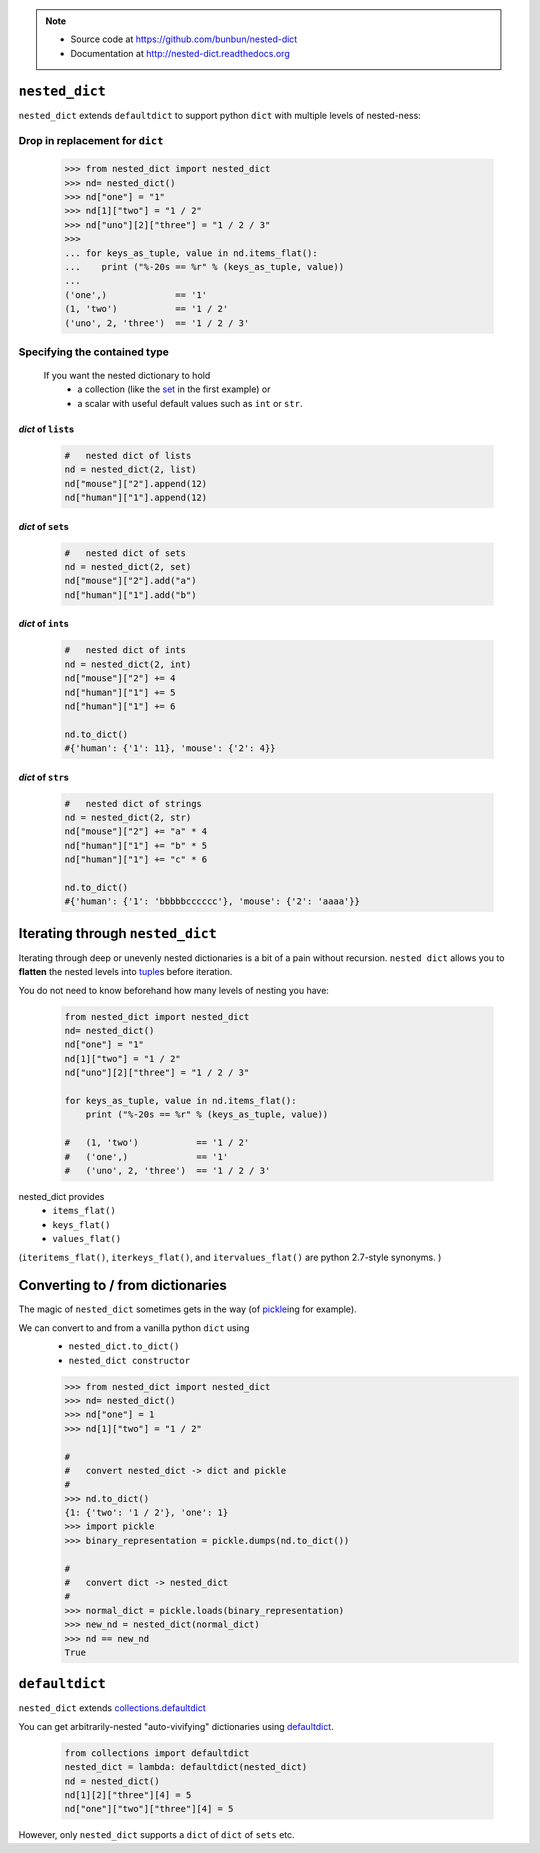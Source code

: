 .. note ::

    * Source code at https://github.com/bunbun/nested-dict
    * Documentation at http://nested-dict.readthedocs.org

##############################################################################
``nested_dict``
##############################################################################
``nested_dict`` extends ``defaultdict`` to support python ``dict`` with multiple levels of nested-ness:

*****************************************************************
Drop in replacement for ``dict``
*****************************************************************


  .. <<Python

  .. code-block:: Pycon

    >>> from nested_dict import nested_dict
    >>> nd= nested_dict()
    >>> nd["one"] = "1"
    >>> nd[1]["two"] = "1 / 2"
    >>> nd["uno"][2]["three"] = "1 / 2 / 3"
    >>>
    ... for keys_as_tuple, value in nd.items_flat():
    ...    print ("%-20s == %r" % (keys_as_tuple, value))
    ...
    ('one',)             == '1'
    (1, 'two')           == '1 / 2'
    ('uno', 2, 'three')  == '1 / 2 / 3'

  ..
      Python

    Each nested level is created magically when accessed, a process known as "auto-vivification" in perl.


******************************************************************************
Specifying the contained type
******************************************************************************

    If you want the nested dictionary to hold
        * a collection (like the `set  <https://docs.python.org/2/library/sets.html>`__ in the first example) or
        * a scalar with useful default values such as ``int`` or ``str``.

==============================
*dict* of ``list``\ s
==============================
    .. <<Python

    .. code-block:: Python

            #   nested dict of lists
            nd = nested_dict(2, list)
            nd["mouse"]["2"].append(12)
            nd["human"]["1"].append(12)


    ..
        Python

==============================
*dict* of ``set``\ s
==============================
    .. <<Python

    .. code-block:: Python

            #   nested dict of sets
            nd = nested_dict(2, set)
            nd["mouse"]["2"].add("a")
            nd["human"]["1"].add("b")


    ..
        Python

==============================
*dict* of ``int``\ s
==============================

    .. <<Python

    .. code-block:: Python

            #   nested dict of ints
            nd = nested_dict(2, int)
            nd["mouse"]["2"] += 4
            nd["human"]["1"] += 5
            nd["human"]["1"] += 6

            nd.to_dict()
            #{'human': {'1': 11}, 'mouse': {'2': 4}}


    ..
        Python

==============================
*dict* of ``str``\ s
==============================

    .. <<Python

    .. code-block:: Python

            #   nested dict of strings
            nd = nested_dict(2, str)
            nd["mouse"]["2"] += "a" * 4
            nd["human"]["1"] += "b" * 5
            nd["human"]["1"] += "c" * 6

            nd.to_dict()
            #{'human': {'1': 'bbbbbcccccc'}, 'mouse': {'2': 'aaaa'}}

    ..
        Python

##############################################################################
Iterating through ``nested_dict``
##############################################################################

Iterating through deep or unevenly nested dictionaries is a bit of a pain without recursion.
``nested dict`` allows you to **flatten** the nested levels into `tuple  <https://docs.python.org/2/library/functions.html#tuple>`__\ s before iteration.

You do not need to know beforehand how many levels of nesting you have:

    .. <<Python

    .. code-block:: Python

        from nested_dict import nested_dict
        nd= nested_dict()
        nd["one"] = "1"
        nd[1]["two"] = "1 / 2"
        nd["uno"][2]["three"] = "1 / 2 / 3"

        for keys_as_tuple, value in nd.items_flat():
            print ("%-20s == %r" % (keys_as_tuple, value))

        #   (1, 'two')           == '1 / 2'
        #   ('one',)             == '1'
        #   ('uno', 2, 'three')  == '1 / 2 / 3'

    ..
        Python



nested_dict provides
    * ``items_flat()``
    * ``keys_flat()``
    * ``values_flat()``

(``iteritems_flat()``, ``iterkeys_flat()``, and ``itervalues_flat()`` are python 2.7-style synonyms. )

##############################################################################
Converting to / from dictionaries
##############################################################################

The magic of  ``nested_dict`` sometimes gets in the way (of `pickle  <https://docs.python.org/2/library/pickle.html>`__\ ing for example).

We can convert to and from a vanilla python ``dict`` using
    * ``nested_dict.to_dict()``
    * ``nested_dict constructor``

    .. <<Python

    .. code-block:: Pycon

        >>> from nested_dict import nested_dict
        >>> nd= nested_dict()
        >>> nd["one"] = 1
        >>> nd[1]["two"] = "1 / 2"

        #
        #   convert nested_dict -> dict and pickle
        #
        >>> nd.to_dict()
        {1: {'two': '1 / 2'}, 'one': 1}
        >>> import pickle
        >>> binary_representation = pickle.dumps(nd.to_dict())

        #
        #   convert dict -> nested_dict
        #
        >>> normal_dict = pickle.loads(binary_representation)
        >>> new_nd = nested_dict(normal_dict)
        >>> nd == new_nd
        True

    ..
        Python


##############################################################################
``defaultdict``
##############################################################################
``nested_dict`` extends `collections.defaultdict  <https://docs.python.org/2/library/collections.html#collections.defaultdict>`__

You can get arbitrarily-nested "auto-vivifying" dictionaries using `defaultdict  <https://docs.python.org/2/library/collections.html#collections.defaultdict>`__.

    .. <<Python

    .. code-block:: Python

        from collections import defaultdict
        nested_dict = lambda: defaultdict(nested_dict)
        nd = nested_dict()
        nd[1][2]["three"][4] = 5
        nd["one"]["two"]["three"][4] = 5

    ..
        Python

However, only ``nested_dict`` supports a ``dict`` of ``dict`` of ``sets`` etc.

